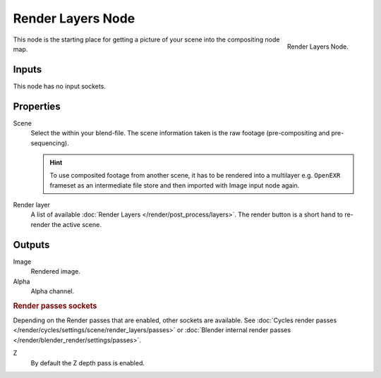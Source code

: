 .. _bpy.types.CompositorNodeRLayers:

******************
Render Layers Node
******************

.. figure:: /images/compositing_nodes_input_render-layers.png
   :align: right

   Render Layers Node.

This node is the starting place for getting a picture of your scene into the compositing node
map.


Inputs
======

This node has no input sockets.


Properties
==========

Scene
   Select the within your blend-file. The scene information taken is the raw footage
   (pre-compositing and pre-sequencing).

   .. hint::

      To use composited footage from another scene, it has to be rendered into a multilayer e.g. ``OpenEXR`` frameset
      as an intermediate file store and then imported with Image input node again.

Render layer
   A list of available :doc:`Render Layers </render/post_process/layers>`.
   The render button is a short hand to re-render the active scene.


Outputs
=======

Image
   Rendered image.
Alpha
   Alpha channel.

.. rubric:: Render passes sockets

Depending on the Render passes that are enabled, other sockets are available.
See :doc:`Cycles render passes </render/cycles/settings/scene/render_layers/passes>` or
:doc:`Blender internal render passes </render/blender_render/settings/passes>`.

Z
   By default the Z depth pass is enabled.
